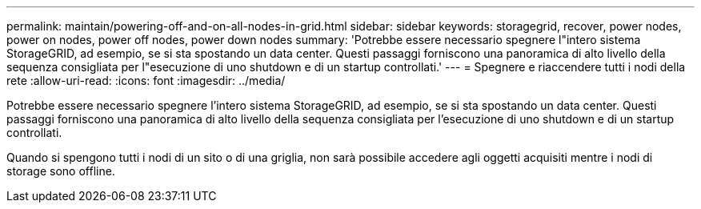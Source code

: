 ---
permalink: maintain/powering-off-and-on-all-nodes-in-grid.html 
sidebar: sidebar 
keywords: storagegrid, recover, power nodes, power on nodes, power off nodes, power down nodes 
summary: 'Potrebbe essere necessario spegnere l"intero sistema StorageGRID, ad esempio, se si sta spostando un data center. Questi passaggi forniscono una panoramica di alto livello della sequenza consigliata per l"esecuzione di uno shutdown e di un startup controllati.' 
---
= Spegnere e riaccendere tutti i nodi della rete
:allow-uri-read: 
:icons: font
:imagesdir: ../media/


[role="lead"]
Potrebbe essere necessario spegnere l'intero sistema StorageGRID, ad esempio, se si sta spostando un data center. Questi passaggi forniscono una panoramica di alto livello della sequenza consigliata per l'esecuzione di uno shutdown e di un startup controllati.

Quando si spengono tutti i nodi di un sito o di una griglia, non sarà possibile accedere agli oggetti acquisiti mentre i nodi di storage sono offline.
